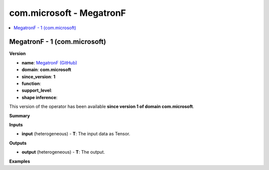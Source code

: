 
.. _l-onnx-doccom.microsoft-MegatronF:

=========================
com.microsoft - MegatronF
=========================

.. contents::
    :local:


.. _l-onnx-opcom-microsoft-megatronf-1:

MegatronF - 1 (com.microsoft)
=============================

**Version**

* **name**: `MegatronF (GitHub) <https://github.com/onnx/onnx/blob/main/docs/Operators.md#com.microsoft.MegatronF>`_
* **domain**: **com.microsoft**
* **since_version**: **1**
* **function**:
* **support_level**:
* **shape inference**:

This version of the operator has been available
**since version 1 of domain com.microsoft**.

**Summary**

**Inputs**

* **input** (heterogeneous) - **T**:
  The input data as Tensor.

**Outputs**

* **output** (heterogeneous) - **T**:
  The output.

**Examples**
